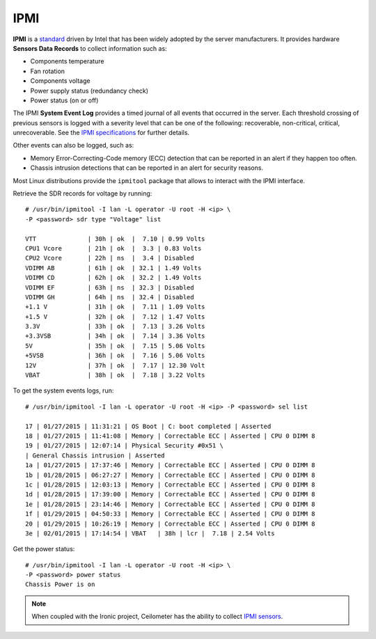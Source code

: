 .. _mg-ipmi:

IPMI
----

**IPMI** is a `standard`_ driven by Intel that has been widely adopted by
the server manufacturers. It provides hardware **Sensors Data Records**
to collect information such as:

* Components temperature
* Fan rotation
* Components voltage
* Power supply status (redundancy check)
* Power status (on or off)

The IPMI **System Event Log** provides a timed journal of all events that occurred
in the server. Each threshold crossing of previous sensors is logged with a severity
level that can be one of the following: recoverable, non-critical, critical, unrecoverable.
See the `IPMI specifications`_ for further details.

Other events can also be logged, such as:

* Memory Error-Correcting-Code memory (ECC) detection that can be reported in an
  alert if they happen too often.

* Chassis intrusion detections that can be reported in an alert for security reasons.

Most Linux distributions provide the ``ipmitool`` package that allows to interact with
the IPMI interface.

Retrieve the SDR records for voltage by running::

  # /usr/bin/ipmitool -I lan -L operator -U root -H <ip> \
  -P <password> sdr type "Voltage" list

  VTT              | 30h | ok  |  7.10 | 0.99 Volts
  CPU1 Vcore       | 21h | ok  |  3.3 | 0.83 Volts
  CPU2 Vcore       | 22h | ns  |  3.4 | Disabled
  VDIMM AB         | 61h | ok  | 32.1 | 1.49 Volts
  VDIMM CD         | 62h | ok  | 32.2 | 1.49 Volts
  VDIMM EF         | 63h | ns  | 32.3 | Disabled
  VDIMM GH         | 64h | ns  | 32.4 | Disabled
  +1.1 V           | 31h | ok  |  7.11 | 1.09 Volts
  +1.5 V           | 32h | ok  |  7.12 | 1.47 Volts
  3.3V             | 33h | ok  |  7.13 | 3.26 Volts
  +3.3VSB          | 34h | ok  |  7.14 | 3.36 Volts
  5V               | 35h | ok  |  7.15 | 5.06 Volts
  +5VSB            | 36h | ok  |  7.16 | 5.06 Volts
  12V              | 37h | ok  |  7.17 | 12.30 Volt
  VBAT             | 38h | ok  |  7.18 | 3.22 Volts

To get the system events logs, run::

  # /usr/bin/ipmitool -I lan -L operator -U root -H <ip> -P <password> sel list

  17 | 01/27/2015 | 11:31:21 | OS Boot | C: boot completed | Asserted
  18 | 01/27/2015 | 11:41:08 | Memory | Correctable ECC | Asserted | CPU 0 DIMM 8
  19 | 01/27/2015 | 12:07:14 | Physical Security #0x51 \
  | General Chassis intrusion | Asserted
  1a | 01/27/2015 | 17:37:46 | Memory | Correctable ECC | Asserted | CPU 0 DIMM 8
  1b | 01/28/2015 | 06:27:27 | Memory | Correctable ECC | Asserted | CPU 0 DIMM 8
  1c | 01/28/2015 | 12:03:13 | Memory | Correctable ECC | Asserted | CPU 0 DIMM 8
  1d | 01/28/2015 | 17:39:00 | Memory | Correctable ECC | Asserted | CPU 0 DIMM 8
  1e | 01/28/2015 | 23:14:46 | Memory | Correctable ECC | Asserted | CPU 0 DIMM 8
  1f | 01/29/2015 | 04:50:33 | Memory | Correctable ECC | Asserted | CPU 0 DIMM 8
  20 | 01/29/2015 | 10:26:19 | Memory | Correctable ECC | Asserted | CPU 0 DIMM 8
  3e | 02/01/2015 | 17:14:54 | VBAT   | 38h | lcr |  7.18 | 2.54 Volts

Get the power status::

  # /usr/bin/ipmitool -I lan -L operator -U root -H <ip> \
  -P <password> power status
  Chassis Power is on

.. note::
   When coupled with the Ironic project, Ceilometer
   has the ability to collect `IPMI sensors`_.





.. _`standard`: http://www.intel.com/content/www/us/en/servers/ipmi/ipmi-specifications.html
.. _`IPMI specifications`: http://www.intel.com/content/www/us/en/servers/ipmi/ipmi-second-gen-interface-spec-v2-rev1-1.html
.. _`IPMI sensors`: http://docs.openstack.org/developer/ceilometer/sourcecode/ceilometer/ceilometer.ipmi.platform.ipmi_sensor.html

